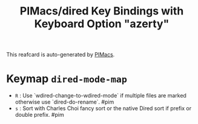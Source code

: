 #+title: PIMacs/dired Key Bindings with Keyboard Option "azerty"

This reafcard is auto-generated by [[https://github.com/pivaldi/pimacs][PIMacs]].

* Keymap =dired-mode-map=
- =R= : Use `wdired-change-to-wdired-mode` if multiple files are marked otherwise use `dired-do-rename`. #pim
- =s= : Sort with Charles Choi fancy sort or the native Dired sort if prefix or double prefix. #pim
